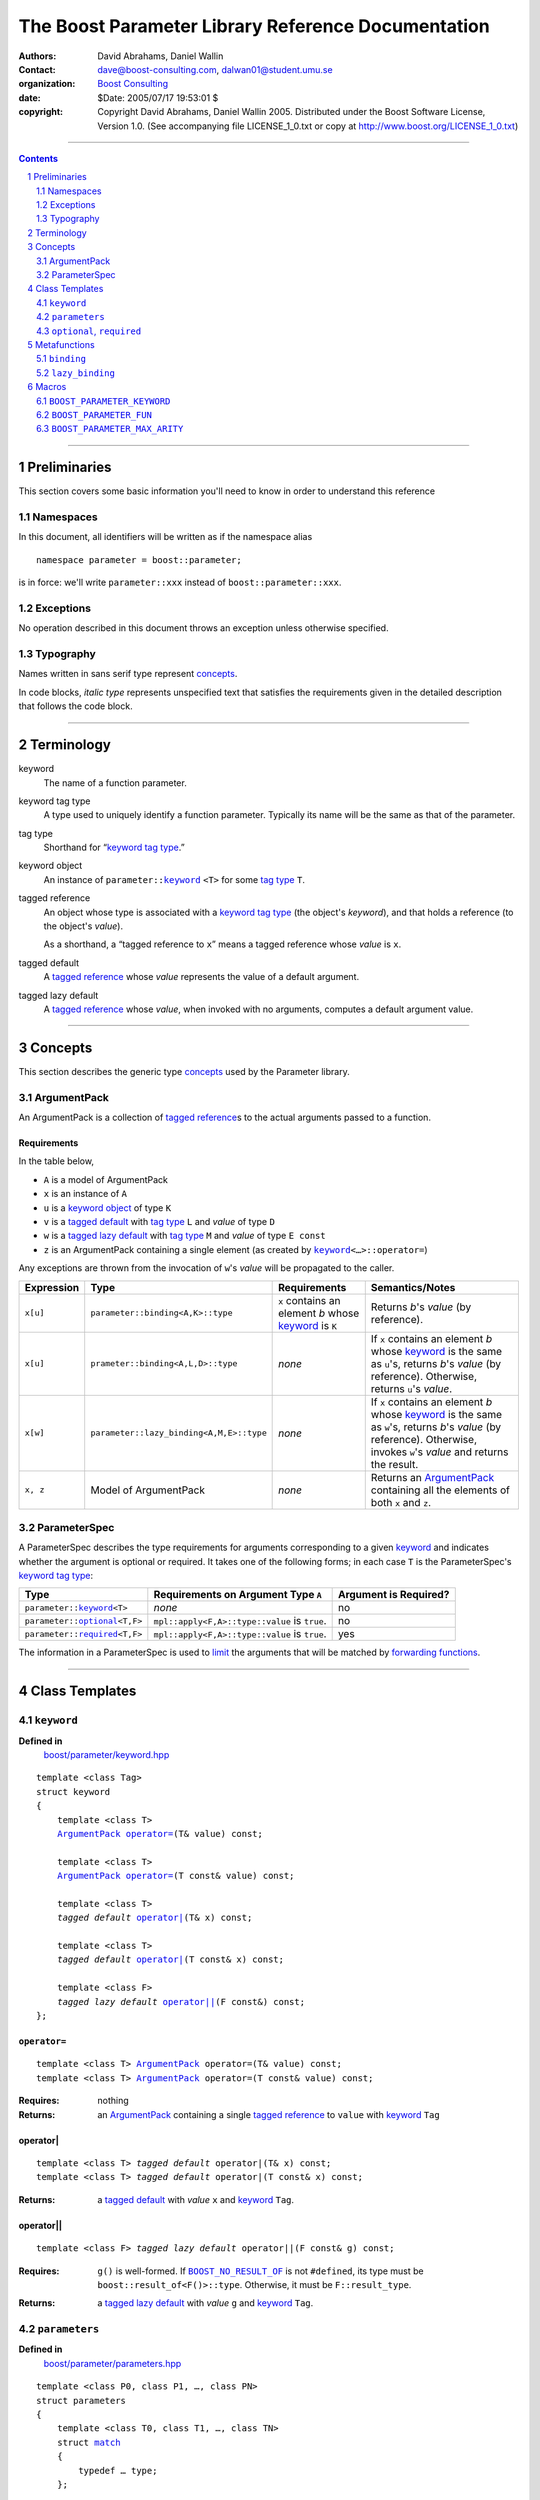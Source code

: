 +++++++++++++++++++++++++++++++++++++++++++++++++++++++++++++++++
 The Boost Parameter Library Reference Documentation 
+++++++++++++++++++++++++++++++++++++++++++++++++++++++++++++++++

|(logo)|__

.. |(logo)| image:: ../../../../boost.png
   :alt: Boost

__ ../../../../index.htm

:Authors:       David Abrahams, Daniel Wallin
:Contact:       dave@boost-consulting.com, dalwan01@student.umu.se
:organization:  `Boost Consulting`_
:date:          $Date: 2005/07/17 19:53:01 $

:copyright:     Copyright David Abrahams, Daniel Wallin
                2005. Distributed under the Boost Software License,
                Version 1.0. (See accompanying file LICENSE_1_0.txt
                or copy at http://www.boost.org/LICENSE_1_0.txt)

.. _`Boost Consulting`: http://www.boost-consulting.com

//////////////////////////////////////////////////////////////////////////////

.. contents::
    :depth: 2

//////////////////////////////////////////////////////////////////////////////

.. role:: class
    :class: class

.. role:: concept
    :class: concept

.. role:: function
    :class: function

.. |ArgumentPack| replace:: :concept:`ArgumentPack`
.. |ParameterSpec| replace:: :concept:`ParameterSpec`


.. class:: reference

.. role:: large
   :class: doublesize

.. section-numbering::
    :depth: 2

Preliminaries
=============

This section covers some basic information you'll need to know in
order to understand this reference

Namespaces
----------

In this document, all identifiers will be written as if the
namespace alias ::

  namespace parameter = boost::parameter;

is in force: we'll write ``parameter::xxx`` instead of
``boost::parameter::xxx``.

Exceptions
----------

No operation described in this document
throws an exception unless otherwise specified.

Typography
----------

Names written in :concept:`sans serif type` represent concepts_.

In code blocks, *italic type* represents unspecified text that
satisfies the requirements given in the detailed description that
follows the code block.

//////////////////////////////////////////////////////////////////////////////

Terminology
===========

.. |kw| replace:: keyword
.. _kw:

keyword
  The name of a function parameter.

.. _keyword tag type:
.. |keyword tag type| replace:: `keyword tag type`_

keyword tag type
  A type used to uniquely identify a function parameter.  Typically
  its name will be the same as that of the parameter.

.. _tag type:
.. |tag type| replace:: `tag type`_

tag type
  Shorthand for “\ |keyword tag type|.”

.. _keyword object:
.. |keyword object| replace:: `keyword object`_

keyword object
  An instance of ``parameter::``\ |keyword|_ ``<T>`` for some |tag
  type| ``T``.

.. _tagged reference:
.. |tagged reference| replace:: `tagged reference`_

tagged reference
  An object whose type is associated with a |keyword tag type| (the
  object's *keyword*), and that holds a reference (to the object's
  *value*).

  As a shorthand, a “tagged reference to ``x``\ ” means a tagged
  reference whose *value* is ``x``.

.. _tagged default:
.. |tagged default| replace:: `tagged default`_

tagged default 
  A |tagged reference| whose *value* represents the value of a
  default argument. 

.. _tagged lazy default:
.. |tagged lazy default| replace:: `tagged lazy default`_

tagged lazy default 
  A |tagged reference| whose *value*, when invoked with no
  arguments, computes a default argument value.


//////////////////////////////////////////////////////////////////////////////

Concepts
========

This section describes the generic type concepts_ used by the Parameter library. 

.. _concepts: ../../../../more/generic_programming.html#concept

|ArgumentPack|
--------------

An |ArgumentPack| is a collection of |tagged reference|\ s to the
actual arguments passed to a function.

Requirements
............

In the table below, 

* ``A`` is a model of |ArgumentPack|
* ``x`` is an instance of ``A``
* ``u`` is a |keyword object| of type ``K``
* ``v`` is a |tagged default| with |tag type| ``L`` and *value* of type ``D``
* ``w`` is a |tagged lazy default| with |tag type| ``M`` and *value* of type ``E const``
* ``z`` is an |ArgumentPack| containing a single element (as created by |keyword|_\ ``<…>::operator=``)

Any exceptions are thrown from the invocation of ``w``\ 's *value*
will be propagated to the caller.

+----------+----------------------------------------+------------------+--------------------------------------+
|Expression| Type                                   |Requirements      |Semantics/Notes                       |
+==========+========================================+==================+======================================+
|``x[u]``  |``parameter::binding<A,K>::type``       |``x`` contains an |Returns *b*\ 's *value* (by           |
|          |                                        |element *b* whose |reference).                           |
|          |                                        ||kw|_ is ``K``    |                                      |
+----------+----------------------------------------+------------------+--------------------------------------+
|``x[u]``  |``prameter::binding<A,L,D>::type``      |*none*            |If ``x`` contains an element *b* whose|
|          |                                        |                  ||kw|_ is the same as ``u``\ 's,       |
|          |                                        |                  |returns *b*\ 's *value* (by           |
|          |                                        |                  |reference).  Otherwise, returns ``u``\|
|          |                                        |                  |'s *value*.                           |
+----------+----------------------------------------+------------------+--------------------------------------+
|``x[w]``  |``parameter::lazy_binding<A,M,E>::type``|*none*            |If ``x`` contains an element *b* whose|
|          |                                        |                  ||kw|_ is the same as ``w``\ 's,       |
|          |                                        |                  |returns *b*\ 's *value* (by           |
|          |                                        |                  |reference).  Otherwise, invokes ``w``\|
|          |                                        |                  |'s *value* and returns the result.    |
+----------+----------------------------------------+------------------+--------------------------------------+
|``x, z``  |Model of |ArgumentPack|                 |*none*            |Returns an |ArgumentPack|_ containing |
|          |                                        |                  |all the elements of both ``x`` and    |
|          |                                        |                  |``z``.                                |
+----------+----------------------------------------+------------------+--------------------------------------+


.. class:: reference


.. _parameterspec:

|ParameterSpec|
---------------

A |ParameterSpec| describes the type requirements for arguments
corresponding to a given |kw|_ and indicates whether the argument
is optional or required.  It takes one of the following forms; in
each case ``T`` is the |ParameterSpec|\ 's  |keyword tag type|:

+------------------------+--------------------------------------+------------------------+
|Type                    |Requirements on Argument Type ``A``   |Argument is Required?   |
+========================+======================================+========================+
|``parameter::``\        |*none*                                |no                      |
||keyword|_\ ``<T>``     |                                      |                        |
+------------------------+--------------------------------------+------------------------+
|``parameter::``\        |``mpl::apply<F,A>::type::value`` is   |no                      |
||optional|_\ ``<T,F>``  |``true``.                             |                        |
+------------------------+--------------------------------------+------------------------+
|``parameter::``\        |``mpl::apply<F,A>::type::value`` is   |yes                     |
||required|_\ ``<T,F>``  |``true``.                             |                        |
+------------------------+--------------------------------------+------------------------+

The information in a |ParameterSpec| is used to `limit`__ the
arguments that will be matched by `forwarding functions`_.  

__ index.html#controlling-overload-resolution

.. _forwarding functions: index.html#forwarding-functions


//////////////////////////////////////////////////////////////////////////////

Class Templates
===============

.. |keyword| replace:: ``keyword``
.. _keyword:

``keyword``
-----------

**Defined in**
    `boost/parameter/keyword.hpp`__

__ ../../../../boost/parameter/keyword.hpp

.. parsed-literal::

    template <class Tag>
    struct keyword
    {
        template <class T>
        |ArgumentPack|_ `operator=`_\(T& value) const;

        template <class T>
        |ArgumentPack|_ `operator=`_\(T const& value) const;

        template <class T>
        *tagged default* `operator|`_\(T& x) const;

        template <class T>
        *tagged default* `operator|`_\(T const& x) const;

        template <class F>
        *tagged lazy default* `operator||`_\(F const&) const;
    };


``operator=``
.............

.. parsed-literal::

    template <class T> |ArgumentPack|_ operator=(T& value) const;
    template <class T> |ArgumentPack|_ operator=(T const& value) const;

:Requires: nothing

:Returns:
    an |ArgumentPack|_  containing a single |tagged reference| to
    ``value`` with |kw|_ ``Tag`` 

operator|
.........

.. parsed-literal::

    template <class T> *tagged default* operator|(T& x) const;
    template <class T> *tagged default* operator|(T const& x) const;

:Returns: a |tagged default| with *value* ``x`` and |kw|_ ``Tag``.

operator||
..........

.. parsed-literal::

    template <class F> *tagged lazy default* operator||(F const& g) const;

:Requires: ``g()`` is well-formed.  If |BOOST_NO_RESULT_OF|_ is
  not ``#defined``, its type must be
  ``boost::result_of<F()>::type``.  Otherwise, it must be
  ``F::result_type``.

.. |BOOST_NO_RESULT_OF| replace:: ``BOOST_NO_RESULT_OF``
.. _BOOST_NO_RESULT_OF: ../../../utility/utility.htm#BOOST_NO_RESULT_OF
 
:Returns: a |tagged lazy default| with *value* ``g`` and |kw|_ ``Tag``.


.. class:: reference

.. _parameters:

``parameters``
--------------

**Defined in**
    `boost/parameter/parameters.hpp`__

__ ../../../../boost/parameter/parameters.hpp

.. parsed-literal::

    template <class P0, class P1, …, class PN>
    struct parameters
    {
        template <class T0, class T1, …, class TN>
        struct `match`_
        {
            typedef … type;
        };

        template <class A0>
        *unspecified model of* |ArgumentPack| `operator()`_\(A0 const& a0) const;

        template <class A0, class A1>
        *unspecified model of* |ArgumentPack| `operator()`_\(A0 const& a0, A1 const& a1) const;

        template <class A0, class A1, …, class AN>
        *unspecified model of* |ArgumentPack| `operator()`_\(A0 const& a0, A1 const& a1, …, AN const& aN) const;
    };


Template Parameter Semantics
............................

``<P0, …, PN>`` are models of |ParameterSpec|_. If ``Px`` is not an
instance of either ``optional`` or ``required``, it is treated as a
keyword tag with the same meaning as ``optional<Px>``.

``<P0, …, PN>`` determine the positional meaning of the parameters,
and the type requirements for passed arguments.


match
.....

Used to remove a function from overload resolution using SFINAE.

.. parsed-literal::

        template <class T0, class T1, …, class TN> struct restrict { typedef … type; };

**Returns**
    If the supplied argument types ``<T0, …, TN>`` fulfill the requirments of the
    specified |ParameterSpec|_'s, ``match<T0, …, TN>::type`` exists and is constructible
    from ``parameters<P0, …, PN>``. Otherwise ``restrict<T0, …, TN>::type`` doesn't exist.

    The algorithm that determines if the type requirements are fulfilled works
    like this::

        If Px is optional<K, P>
            If a bound argument Tx tagged with K exists in <T0, …, TN>
                return P<type of argument bound in Tx>::type
            Else
                return mpl::true_
        Else if Px is required<K, P>
            If a bound argument Tx tagged with K exists in <T0, …, TN>
                return P<type of argument bound in Tx>::type
            Else
                return mpl::false_
        Else
            return mpl::true_


operator()
..........

.. parsed-literal::

    template <class A0> *unspecified model of* |ArgumentPack|_ operator()(A0 const& a0) const;
    template <class A0, class A1> *unspecified model of* |ArgumentPack|_ operator()(A0 const& a0, A1 const& a1) const;
    …

**Throws**
    Nothing

**Returns**
    A composite |ArgumentPack|_ containing all arguments ``<A0, …, AN>``.
    If ``Ax`` is not a model of |ArgumentPack|_, it is transformed into one
    by tagging the argument with the |ParameterSpec|_ ``Px`` in it's position.



.. class:: reference

.. |optional| replace:: ``optional``
.. |required| replace:: ``required``

.. _optional:
.. _required:

``optional``, ``required``
--------------------------

**Specializations models**
    |ParameterSpec|_

**Defined in**
    `boost/parameter/parameters.hpp`__

__ ../../../../boost/parameter/parameters.hpp

.. parsed-literal::

    template <class Tag, class Predicate = *unspecified*>
    struct optional;

    template <class Tag, class Predicate = *unspecified*>
    struct required;

The default value of ``Predicate`` is an unspecified |Metafunction|_ that returns
``mpl::true_`` for any argument.

.. |Metafunction| replace:: :concept:`Metafunction`
.. _Metafunction: ../../../mpl/doc/refmanual/metafunction.html

//////////////////////////////////////////////////////////////////////////////

Metafunctions
=============



.. class:: reference

.. _binding:

``binding``
-----------

**Defined in**
    `boost/parameter/binding.hpp`__

__ ../../../../boost/parameter/binding.hpp

A |Metafunction|_ that, given an |ArgumentPack|_, returns the reference
type of the parameter identified by ``Keyword``.  If no such parameter has been
specified, returns ``Default``.

.. parsed-literal::

    template <class Parameters, class Keyword, class Default = *unspecified*>
    struct binding
    {
        typedef … type;
    };


.. class:: reference



.. _lazy_binding:

``lazy_binding``
----------------

**Defined in**
    `boost/parameter/binding.hpp`__

__ ../../../../boost/parameter/binding.hpp

A metafunction that, given an |ArgumentPack|_, returns the reference
type of the parameter identified by ``Keyword``.  If no such parameter has been
specified, returns the type returned by invoking ``DefaultFn``.

.. parsed-literal::

    template <class Parameters, class Keyword, class DefaultFn>
    struct lazy_binding
    {
        typedef … type;
    };

Requirements 
............ 

``DefaultFn`` is a nullary function object. The type returned by invoking this
function is determined by ``boost::result_of<DefaultFn()>::type`` on compilers
that support partial specialization. On less compliant compilers a nested
``DefaultFn::result_type`` is used instead.


.. class:: reference

//////////////////////////////////////////////////////////////////////////////

Macros
======



``BOOST_PARAMETER_KEYWORD``
---------------------------------

**Defined in**
    `boost/parameter/keyword.hpp`__

__ ../../../../boost/parameter/keyword.hpp

Macro used to define `keyword objects`__.

__ `keyword object`_

.. parsed-literal::

    BOOST_PARAMETER_KEYWORD(tag_namespace, name)

Requirements
............

* ``tag_namespace`` is the namespace where the tag-types will be placed.
* ``name`` is the name that will be used for the keyword.


.. class:: reference



``BOOST_PARAMETER_FUN``
-----------------------------

**Defined in**
    `boost/parameter/macros.hpp`__

__ ../../../../boost/parameter/macros.hpp

.. parsed-literal::

    BOOST_PARAMETER_FUN(ret, name, lo, hi, parameters)

``BOOST_PARAMETER_MAX_ARITY``
-----------------------------

Requirements
............

* ``ret`` is the return type of the function.
* ``name`` is the name of the function.
* ``lo``, ``hi`` defines the range of arities for the function.
* ``parameters`` is the name of the ``parameters<>`` instance
  used for the function.

